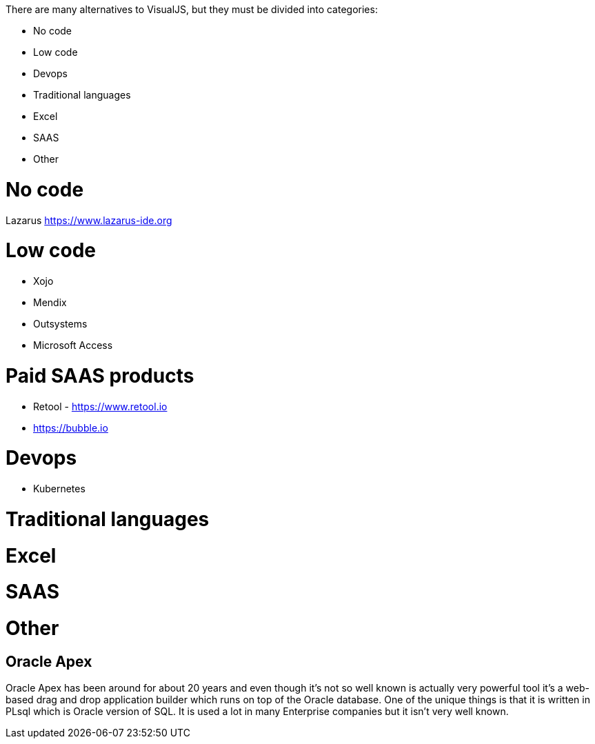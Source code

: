 There are many alternatives to VisualJS, but they must be divided into categories:

- No code
- Low code
- Devops
- Traditional languages
- Excel
- SAAS
- Other

= No code


Lazarus https://www.lazarus-ide.org



= Low code

- Xojo
- Mendix
- Outsystems
- Microsoft Access






= Paid SAAS products

- Retool - https://www.retool.io
- https://bubble.io






= Devops

- Kubernetes


= Traditional languages



= Excel




= SAAS




= Other

== Oracle Apex

Oracle Apex has been around for about 20 years and even though it's not so well known is actually very powerful tool it's a web-based drag and drop application builder which runs on top of the Oracle database. One of the unique things is that it is written in PLsql which is Oracle version of SQL. It is used a lot in many Enterprise companies but it isn't very well known.
